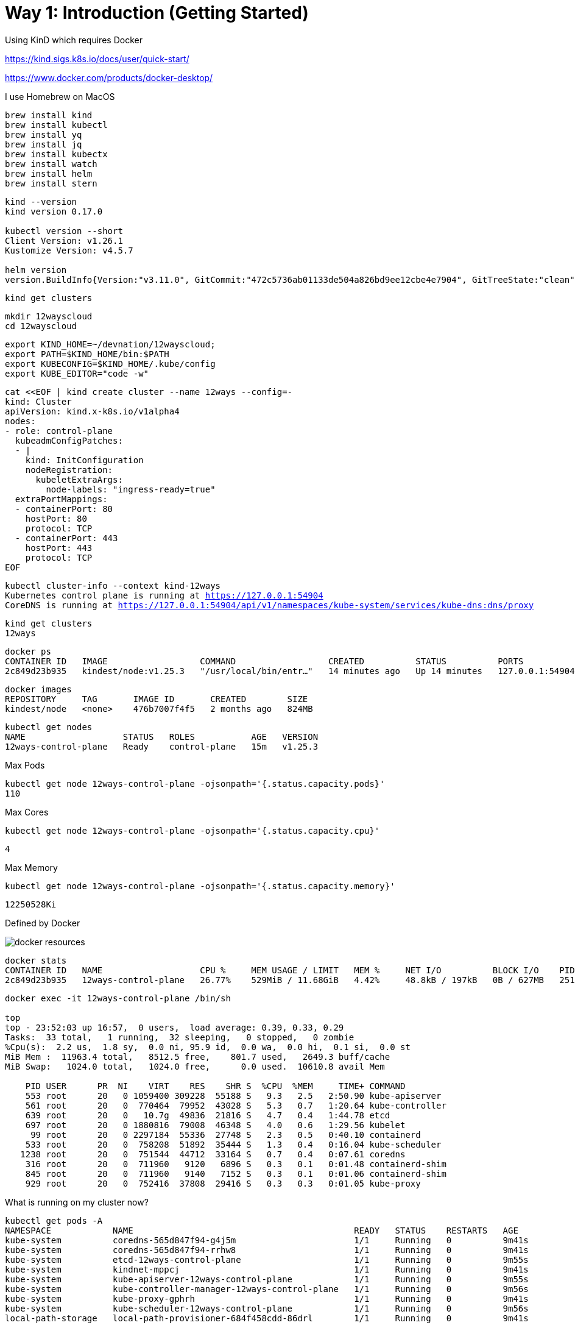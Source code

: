 = Way 1: Introduction (Getting Started)

Using KinD which requires Docker

https://kind.sigs.k8s.io/docs/user/quick-start/

https://www.docker.com/products/docker-desktop/


I use Homebrew on MacOS

[.console-input]
[source,bash,subs="+macros,+attributes"]
----
brew install kind
brew install kubectl
brew install yq
brew install jq
brew install kubectx
brew install watch
brew install helm
brew install stern
----

[.console-input]
[source,bash,subs="+macros,+attributes"]
----
kind --version
kind version 0.17.0

kubectl version --short
Client Version: v1.26.1
Kustomize Version: v4.5.7

helm version
version.BuildInfo{Version:"v3.11.0", GitCommit:"472c5736ab01133de504a826bd9ee12cbe4e7904", GitTreeState:"clean", GoVersion:"go1.19.5"}
----

[.console-input]
[source,bash,subs="+macros,+attributes"]
----
kind get clusters
----


[.console-input]
[source,bash,subs="+macros,+attributes"]
----
mkdir 12wayscloud
cd 12wayscloud
----

[.console-input]
[source,bash,subs="+macros,+attributes"]
----
export KIND_HOME=~/devnation/12wayscloud;
export PATH=$KIND_HOME/bin:$PATH
export KUBECONFIG=$KIND_HOME/.kube/config
export KUBE_EDITOR="code -w"
----

[.console-input]
[source,bash,subs="+macros,+attributes"]
----
cat <<EOF | kind create cluster --name 12ways --config=-
kind: Cluster
apiVersion: kind.x-k8s.io/v1alpha4
nodes:
- role: control-plane
  kubeadmConfigPatches:
  - |
    kind: InitConfiguration
    nodeRegistration:
      kubeletExtraArgs:
        node-labels: "ingress-ready=true"
  extraPortMappings:
  - containerPort: 80
    hostPort: 80
    protocol: TCP
  - containerPort: 443
    hostPort: 443
    protocol: TCP
EOF
----

[.console-input]
[source,bash,subs="+macros,+attributes"]
----
kubectl cluster-info --context kind-12ways
Kubernetes control plane is running at https://127.0.0.1:54904
CoreDNS is running at https://127.0.0.1:54904/api/v1/namespaces/kube-system/services/kube-dns:dns/proxy
----


[.console-input]
[source,bash,subs="+macros,+attributes"]
----
kind get clusters
12ways
----

[.console-input]
[source,bash,subs="+macros,+attributes"]
----
docker ps
CONTAINER ID   IMAGE                  COMMAND                  CREATED          STATUS          PORTS                       NAMES
2c849d23b935   kindest/node:v1.25.3   "/usr/local/bin/entr…"   14 minutes ago   Up 14 minutes   127.0.0.1:54904->6443/tcp   12ways-control-plane
----

[.console-input]
[source,bash,subs="+macros,+attributes"]
----
docker images
REPOSITORY     TAG       IMAGE ID       CREATED        SIZE
kindest/node   <none>    476b7007f4f5   2 months ago   824MB
----

[.console-input]
[source,bash,subs="+macros,+attributes"]
----
kubectl get nodes
NAME                   STATUS   ROLES           AGE   VERSION
12ways-control-plane   Ready    control-plane   15m   v1.25.3
----

Max Pods

[.console-input]
[source,bash,subs="+macros,+attributes"]
----
kubectl get node 12ways-control-plane -ojsonpath='{.status.capacity.pods}'
110
----

Max Cores

[.console-input]
[source,bash,subs="+macros,+attributes"]
----
kubectl get node 12ways-control-plane -ojsonpath='{.status.capacity.cpu}'
----

[.console-output]
[source,bash,subs="+macros,+attributes"]
----
4
----

Max Memory

[.console-input]
[source,bash,subs="+macros,+attributes"]
----
kubectl get node 12ways-control-plane -ojsonpath='{.status.capacity.memory}'
----

[.console-output]
[source,bash,subs="+macros,+attributes"]
----
12250528Ki
----

Defined by Docker

image::./images/docker-resources.png[]

[.console-input]
[source,bash,subs="+macros,+attributes"]
----
docker stats
CONTAINER ID   NAME                   CPU %     MEM USAGE / LIMIT   MEM %     NET I/O          BLOCK I/O    PIDS
2c849d23b935   12ways-control-plane   26.77%    529MiB / 11.68GiB   4.42%     48.8kB / 197kB   0B / 627MB   251
----

[.console-input]
[source,bash,subs="+macros,+attributes"]
----
docker exec -it 12ways-control-plane /bin/sh

top
top - 23:52:03 up 16:57,  0 users,  load average: 0.39, 0.33, 0.29
Tasks:  33 total,   1 running,  32 sleeping,   0 stopped,   0 zombie
%Cpu(s):  2.2 us,  1.8 sy,  0.0 ni, 95.9 id,  0.0 wa,  0.0 hi,  0.1 si,  0.0 st
MiB Mem :  11963.4 total,   8512.5 free,    801.7 used,   2649.3 buff/cache
MiB Swap:   1024.0 total,   1024.0 free,      0.0 used.  10610.8 avail Mem

    PID USER      PR  NI    VIRT    RES    SHR S  %CPU  %MEM     TIME+ COMMAND
    553 root      20   0 1059400 309228  55188 S   9.3   2.5   2:50.90 kube-apiserver
    561 root      20   0  770464  79952  43028 S   5.3   0.7   1:20.64 kube-controller
    639 root      20   0   10.7g  49836  21816 S   4.7   0.4   1:44.78 etcd
    697 root      20   0 1880816  79008  46348 S   4.0   0.6   1:29.56 kubelet
     99 root      20   0 2297184  55336  27748 S   2.3   0.5   0:40.10 containerd
    533 root      20   0  758208  51892  35444 S   1.3   0.4   0:16.04 kube-scheduler
   1238 root      20   0  751544  44712  33164 S   0.7   0.4   0:07.61 coredns
    316 root      20   0  711960   9120   6896 S   0.3   0.1   0:01.48 containerd-shim
    845 root      20   0  711960   9140   7152 S   0.3   0.1   0:01.06 containerd-shim
    929 root      20   0  752416  37808  29416 S   0.3   0.3   0:01.05 kube-proxy
----

What is running on my cluster now?

[.console-input]
[source,bash,subs="+macros,+attributes"]
----
kubectl get pods -A
NAMESPACE            NAME                                           READY   STATUS    RESTARTS   AGE
kube-system          coredns-565d847f94-g4j5m                       1/1     Running   0          9m41s
kube-system          coredns-565d847f94-rrhw8                       1/1     Running   0          9m41s
kube-system          etcd-12ways-control-plane                      1/1     Running   0          9m55s
kube-system          kindnet-mppcj                                  1/1     Running   0          9m41s
kube-system          kube-apiserver-12ways-control-plane            1/1     Running   0          9m55s
kube-system          kube-controller-manager-12ways-control-plane   1/1     Running   0          9m56s
kube-system          kube-proxy-gphrh                               1/1     Running   0          9m41s
kube-system          kube-scheduler-12ways-control-plane            1/1     Running   0          9m56s
local-path-storage   local-path-provisioner-684f458cdd-86drl        1/1     Running   0          9m41s
----

=== Ingress Nginx Installation

[.console-input]
[source,bash,subs="+macros,+attributes"]
----
kubectl apply -f https://raw.githubusercontent.com/kubernetes/ingress-nginx/main/deploy/static/provider/kind/deploy.yaml
----

Wait for it
[.console-input]
[source,bash,subs="+macros,+attributes"]
----
kubectl wait --namespace ingress-nginx \
  --for=condition=ready pod \
  --selector=app.kubernetes.io/component=controller \
  --timeout=90s
----

What is running now?

[.console-input]
[source,bash,subs="+macros,+attributes"]
----
kubectl get pods -A
NAMESPACE            NAME                                           READY   STATUS      RESTARTS   AGE
ingress-nginx        ingress-nginx-admission-create-xhgt9           0/1     Completed   0          18s
ingress-nginx        ingress-nginx-admission-patch-khrfp            0/1     Completed   0          18s
ingress-nginx        ingress-nginx-controller-6bccc5966-sxmlp       0/1     Running     0          18s
kube-system          coredns-565d847f94-g4j5m                       1/1     Running     0          10m
kube-system          coredns-565d847f94-rrhw8                       1/1     Running     0          10m
kube-system          etcd-12ways-control-plane                      1/1     Running     0          10m
kube-system          kindnet-mppcj                                  1/1     Running     0          10m
kube-system          kube-apiserver-12ways-control-plane            1/1     Running     0          10m
kube-system          kube-controller-manager-12ways-control-plane   1/1     Running     0          10m
kube-system          kube-proxy-gphrh                               1/1     Running     0          10m
kube-system          kube-scheduler-12ways-control-plane            1/1     Running     0          10m
local-path-storage   local-path-provisioner-684f458cdd-86drl        1/1     Running     0          10m
----


Create an application pod for testing

In one window, watch events

[.console-input]
[source,bash,subs="+macros,+attributes"]
----
watch kubectl get events --sort-by=.metadata.creationTimestamp
----

In another window, create a Namespace and a Deployment

[.console-input]
[source,bash,subs="+macros,+attributes"]
----
kubectl create namespace mystuff
kubectl config set-context --current --namespace=mystuff

kubectl create deployment myapp --image=quay.io/rhdevelopers/quarkus-demo:v1
----

watch kubectl get events output

[.console-output]
[source,bash,subs="+macros,+attributes"]
----
LAST SEEN   TYPE     REASON              OBJECT                        MESSAGE
9s          Normal   Scheduled           pod/myapp-85cf5bbddb-j8z4t    Successfully assigned mystuff/myapp-85cf5bbddb-j8z4t to 12ways-control
-plane
9s          Normal   Pulling             pod/myapp-85cf5bbddb-j8z4t    Pulling image "quay.io/rhdevelopers/quarkus-demo:v1"
9s          Normal   SuccessfulCreate    replicaset/myapp-85cf5bbddb   Created pod: myapp-85cf5bbddb-j8z4t
9s          Normal   ScalingReplicaSet   deployment/myapp              Scaled up replica set myapp-85cf5bbddb to 1
5s          Normal   Pulled              pod/myapp-85cf5bbddb-j8z4t    Successfully pulled image "quay.io/rhdevelopers/quarkus-demo:v1" in 3.
30316846s
5s          Normal   Created             pod/myapp-85cf5bbddb-j8z4t    Created container quarkus-demo
5s          Normal   Started             pod/myapp-85cf5bbddb-j8z4t    Started container quarkus-demo
----

[.console-input]
[source,bash,subs="+macros,+attributes"]
----
kubectl expose deployment myapp --port=8080 --type=LoadBalancer
----

[.console-input]
[source,bash,subs="+macros,+attributes"]
----
kubectl get services
NAME    TYPE           CLUSTER-IP     EXTERNAL-IP   PORT(S)          AGE
myapp   LoadBalancer   10.96.93.230   <pending>     8080:30099/TCP   4s
----

Ingress 

[.console-input]
[source,bash,subs="+macros,+attributes"]
----
cat <<EOF | kubectl apply -f -
apiVersion: networking.k8s.io/v1
kind: Ingress
metadata:
  name: myapp-ingress
  annotations:
    nginx.ingress.kubernetes.io/rewrite-target: /$2
spec:
  rules:
  - http:
      paths:
      - pathType: Prefix
        path: /myapp(/|$)(.*)
        backend:
          service:
            name: myapp
            port:
              number: 8080
EOF
----

OR Forward but you lose load-balancing!

[.console-input]
[source,bash,subs="+macros,+attributes"]
----
kubectl port-forward service/myapp 8080:8080
----


[.console-input]
[source,bash,subs="+macros,+attributes"]
----
curl localhost:80/myapp
Supersonic Subatomic Java with Quarkus myapp-85cf5bbddb-j8z4t:1
----

[.console-input]
[source,bash,subs="+macros,+attributes"]
----
while true
do curl localhost:80/myapp
sleep .3
done
----

[.console-input]
[source,bash,subs="+macros,+attributes"]
----
kubectl scale deployment myapp --replicas=2
----

[.console-input]
[source,bash,subs="+macros,+attributes"]
----
kubectl get pods
NAME                     READY   STATUS    RESTARTS   AGE
myapp-85cf5bbddb-n8tdk   1/1     Running   0          2m2s
myapp-85cf5bbddb-ts6fb   1/1     Running   0          18m
----

[.console-output]
[source,bash,subs="+macros,+attributes"]
----
Supersonic Subatomic Java with Quarkus myapp-85cf5bbddb-ts6fb:32
Supersonic Subatomic Java with Quarkus myapp-85cf5bbddb-n8tdk:2
Supersonic Subatomic Java with Quarkus myapp-85cf5bbddb-n8tdk:3
Supersonic Subatomic Java with Quarkus myapp-85cf5bbddb-ts6fb:33
Supersonic Subatomic Java with Quarkus myapp-85cf5bbddb-n8tdk:4
Supersonic Subatomic Java with Quarkus myapp-85cf5bbddb-ts6fb:34
----

=== Clean MyStuff

[.console-input]
[source,bash,subs="+macros,+attributes"]
----
kubectl delete namespace mystuff
----




=== Overall Tutorial Clean Up

Clean up KinD
----
kind delete cluster --name 12ways
----

Really clean

----
rm -rf .kube
----

Clean up Docker

If you wish to more fully scrub all things from your Docker Daemon to get back to a fresh start
----
docker rm `docker ps -a -q`
docker rmi `docker images -a -q`
----
